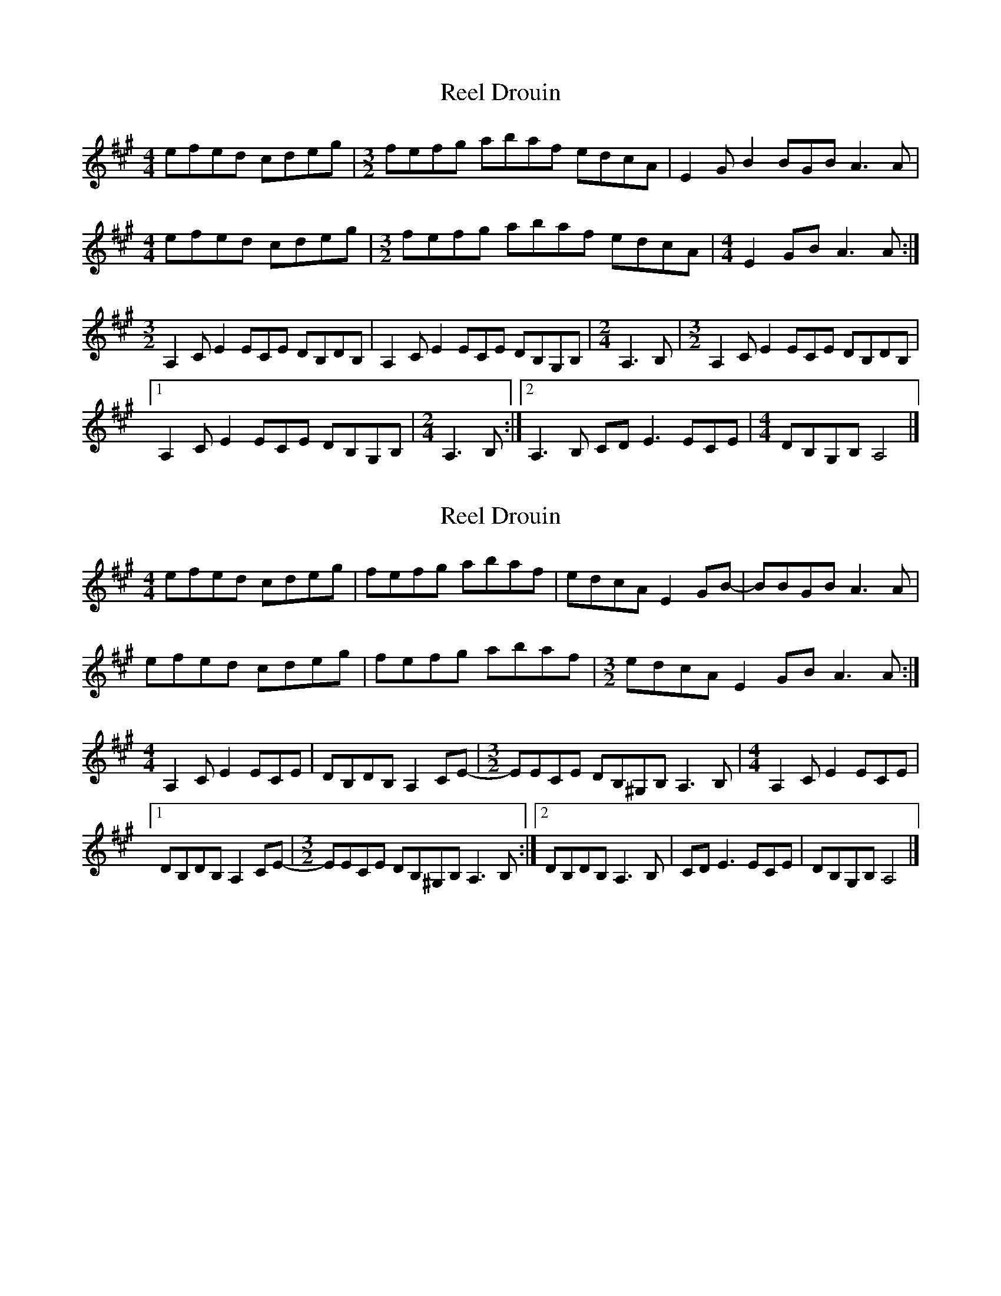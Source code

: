 X: 1
T: Reel Drouin
Z: Madelyn
S: https://thesession.org/tunes/15504#setting29049
R: reel
M: 4/4
L: 1/8
K: Amaj
efed cdeg |[M: 3/2]fefg abaf edcA |E2G B2 BGB A3A|
[M:4/4]efed cdeg |[M: 3/2]fefg abaf edcA|[M: 4/4] E2GB A3A:|
[M:3/2]A,2C E2 ECE DB,DB,| A,2C E2ECE DB,G,B,|[M: 2/4]A,3B,|[M: 3/2]A,2C E2 ECE DB,DB,|
[1 A,2C E2ECE DB,G,B,|[M: 2/4]A,3B,:|[2 A,3B, CDE3 ECE|[M:4/4 ] DB,G,B, A,4|]
X: 2
T: Reel Drouin
Z: Madelyn
S: https://thesession.org/tunes/15504#setting29055
R: reel
M: 4/4
L: 1/8
K: Amaj
efed cdeg |fefg abaf |edcA E2GB-|BBGB A3A|
efed cdeg |fefg abaf |[M: 3/2]edcA E2GB A3A:|
[M: 4/4]A,2C E2 ECE |DB,DB, A,2CE-|[M: 3/2]EECE DB,^G,B,A,3B,|[M: 4/4]A,2C E2 ECE |
[1 DB,DB, A,2CE-|[M:3/2 ]EECE DB,^G,B,A,3B,:|][2 DB,DB, A,3B,| CDE3 ECE| DB,G,B, A,4|]
